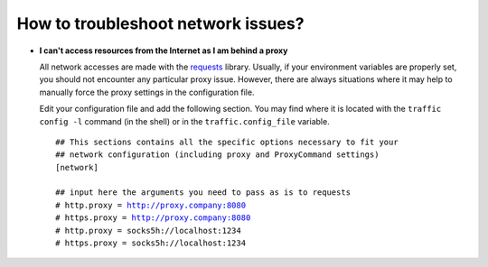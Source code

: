 How to troubleshoot network issues?
-----------------------------------

- **I can't access resources from the Internet as I am behind a proxy**

  All network accesses are made with the `requests
  <https://requests.readthedocs.io/>`_ library. Usually, if your
  environment variables are properly set, you should not encounter any particular
  proxy issue. However, there are always situations where it may help to manually
  force the proxy settings in the configuration file.

  Edit your configuration file and add the following section. You may find where
  it is located with the ``traffic config -l`` command (in the shell) or in the
  ``traffic.config_file`` variable.

  .. parsed-literal::
      ## This sections contains all the specific options necessary to fit your
      ## network configuration (including proxy and ProxyCommand settings)
      [network]

      ## input here the arguments you need to pass as is to requests
      # http.proxy = http://proxy.company:8080
      # https.proxy = http://proxy.company:8080
      # http.proxy = socks5h://localhost:1234
      # https.proxy = socks5h://localhost:1234
